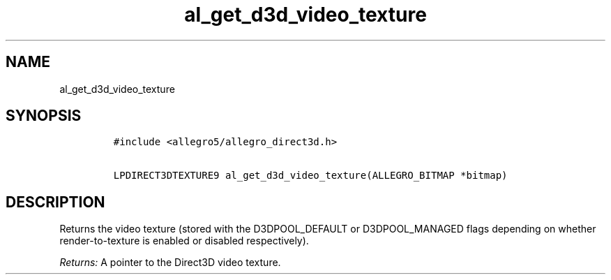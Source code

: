 .TH al_get_d3d_video_texture 3 "" "Allegro reference manual"
.SH NAME
.PP
al_get_d3d_video_texture
.SH SYNOPSIS
.IP
.nf
\f[C]
#include\ <allegro5/allegro_direct3d.h>

LPDIRECT3DTEXTURE9\ al_get_d3d_video_texture(ALLEGRO_BITMAP\ *bitmap)
\f[]
.fi
.SH DESCRIPTION
.PP
Returns the video texture (stored with the D3DPOOL_DEFAULT or
D3DPOOL_MANAGED flags depending on whether render-to-texture is
enabled or disabled respectively).
.PP
\f[I]Returns:\f[] A pointer to the Direct3D video texture.
